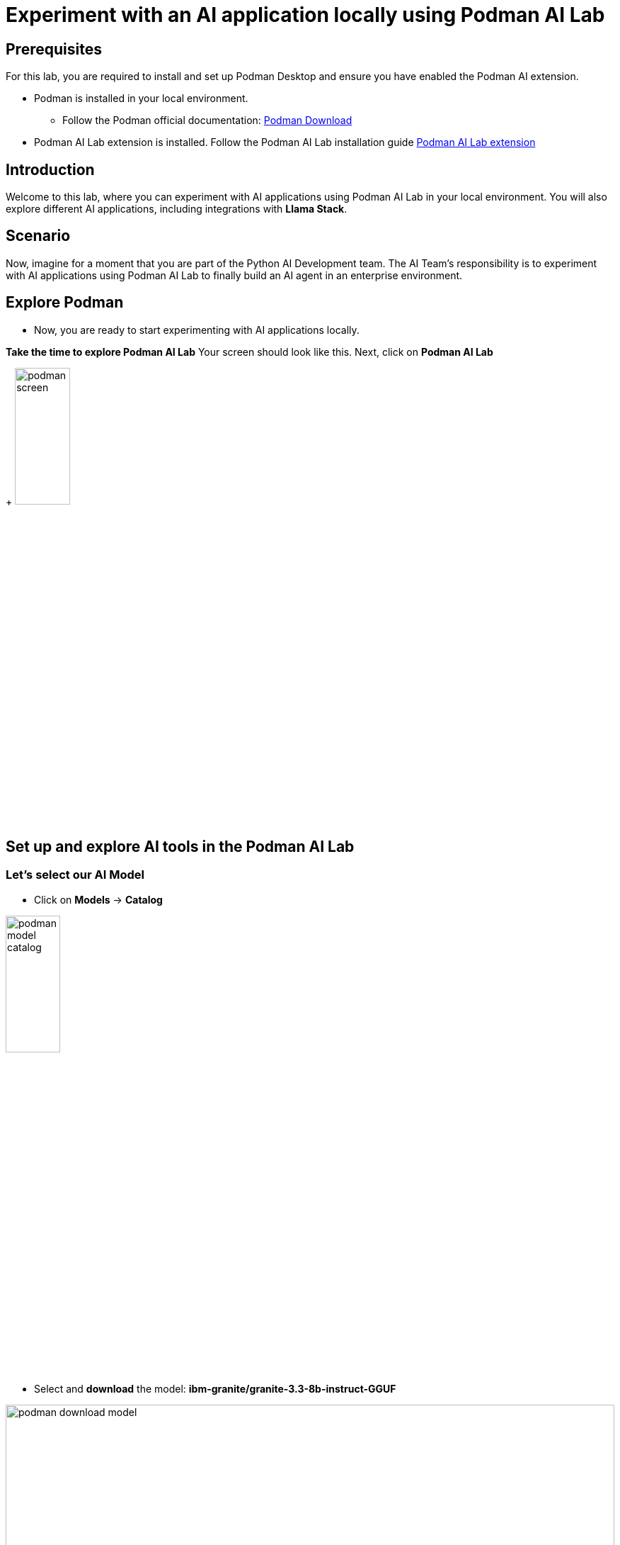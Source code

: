 = Experiment with an AI application locally using Podman AI Lab


== Prerequisites
For this lab, you are required to install and set up Podman Desktop and ensure you have enabled the Podman AI extension.

* Podman is installed in your local environment. 
** Follow the Podman official documentation: link:https://podman-desktop.io/downloads[Podman Download,window='_blank']
* Podman AI Lab extension is installed. Follow the Podman AI Lab installation guide link:https://podman-desktop.io/docs/ai-lab/installing[Podman AI Lab extension,window='_blank']

== Introduction
Welcome to this lab, where you can experiment with AI applications using Podman AI Lab in your local environment. You will also explore different AI applications, including integrations with *Llama Stack*.

== Scenario
Now, imagine for a moment that you are part of the Python AI Development team. The AI Team's responsibility is to experiment with AI applications using Podman AI Lab to finally build an AI agent in an enterprise environment.


== Explore Podman 
* Now, you are ready to start experimenting with AI applications locally. 


*Take the time to explore Podman AI Lab*
Your screen should look like this. Next, click on *Podman AI Lab*

+
image:rhads-ai/local-lab/podman-screen.png[width=30%]


== Set up and explore AI tools in the Podman AI Lab

=== Let's select our AI Model

* Click on *Models* -> *Catalog*

image:rhads-ai/local-lab/podman-model-catalog.png[width=30%]

* Select and *download* the model: *ibm-granite/granite-3.3-8b-instruct-GGUF*

image:rhads-ai/local-lab/podman-download-model.png[width=100%]

* After finishing the download, check the model in the *Download* tab.

image:rhads-ai/local-lab/model-downloaded.png[width=100%]

Now, you are ready to create a service to allow applications to consume that model easy.

=== Create a model service 
Podman AI Lab allows you to create model services and playgrounds to build AI applications. 
The model service will be used in the inference process once an AI application needs to consume through HTTP.

image:rhads-ai/local-lab/podman-serving-playgrounds.png[width=100%]

* Click on Models -> Services
* Click on *New Model Service*
+
image:rhads-ai/local-lab/new-model-service.png[width=100%]
* Once you review the information, click on *Create Service* 

+
image:rhads-ai/local-lab/create-model-service.png[width=100%]

* Once the model service is ready. Click on the *start* icon.

+
image:rhads-ai/local-lab/model-service-start.png[width=100%]

* The service is now started and ready to be consumed:

+
image:rhads-ai/local-lab/model-service-started.png[width=100%]


=== Explore LLama Stack

* Select *Llama Stack* from *Podman AI Lab*
+
image:rhads-ai/local-lab/podman-llamastack.png[width=40%]

* Select *Start Llama Stack container* 
+
image:rhads-ai/local-lab/llama-stack-start.png[width=80%]

* Llama Stack will continue to start building the container. 
Once finished, all the steps will be shown in green as shown in the picture.

+
image:rhads-ai/local-lab/llama-stack-running-container.png[width=100%]


* Click on *Explore Llama-Stack Environment*
+
image:rhads-ai/local-lab/llama-stack-explore.png[Podman LLama Stack Explore]

* Explore the *Llama Stack UI* and enter the question, *"What is an AI agent"* in the chat box: 

image:rhads-ai/local-lab/llama-stack-chat.png[LLama Stack UI]


== Use the Podman AI Lab recipe to build a chatbot
Podman AI Lab provides many recipes you can leverage as a starting point to build your own, explore AI tools, or learn about the AI Lab.


image:rhads-ai/local-lab/anatomy-recipe.png[width=70%]


* Go to the Podman AI Lab and click on *Recipe Catalog*.

image:rhads-ai/local-lab/recipe-click.png[width=30%]


* Explore the different recipes available *Recipe Catalog* and select the *ChatBot using Llama Stack* by clicking on *More Details*

image:rhads-ai/local-lab/podman-recipe-list.png[width=100%]

*Take the time to explore the recipe.* 

* Next, click on the *start* icon.

image:rhads-ai/local-lab/chatbot-start.png[width=100%]

* Continue by clicking the button *Start chatbot recipe* to build the chatbot.

image:rhads-ai/local-lab/start-recipe.png[width=100%]

* The process will take a few seconds:

image:rhads-ai/local-lab/podman-recipe-starting.png[width=100%]

* Once the chatbot is ready to be used, click on *Open Details*

image:rhads-ai/local-lab/chatbot-ready.png[width=90%]


* Lets' explore the chatbot, click on the *Open AI App* icon.

image:rhads-ai/local-lab/open-chatbot.png[width=90%]

* Next, explore and test the chatbot. 

image:rhads-ai/local-lab/chatbot-running.png[width=80%]


* *Congratulations, you have built an AI chatbot integrated with LLama Stack using Podman AI Lab.*

* Next, take the time to review the source code.

** From Podman AI Lab, Click on *AI APPS* -> *Running*

image:rhads-ai/local-lab/ailab-running.png[width=40%]

* Then, click on *Open Recipe*

image:rhads-ai/local-lab/chatbot-recipe.png[width=90%]

* Take the time to review the *Summary* section

image:rhads-ai/local-lab/ailab-chatbot-summary.png[width=100%]


* Click on the *Repository* section, on the *containers/ai-lab-recipe*

image:rhads-ai/local-lab/open-repository.png[width=80%]

* Confirm to *open external website*

image:rhads-ai/local-lab/open-external-website.png[width=80%]

* The GitHub repository includes all the recipes displayed in the link:https://github.com/containers/ai-lab-recipes[Podman AI Lab,window='_blank'].

image:rhads-ai/local-lab/ailab-recipes.png[width=80%]


== Conclusion
*Podman AI Lab* is a great resource for experimenting with AI applications, from learning from recipes, testing locally and try different models. 

== Next
Next, you will learn how to start building AI applications such as an AI agent on an enterprise environment. This environment needs to include best practices starting with security and continue with organization guidelines in OpenShift.

== Resources

* link:https://podman-desktop.io/docs/ai-lab[Podman AI Lab,window='_blank']
* link:https://developers.redhat.com/learn/rhel/build-your-ai-application-ai-lab-extension-podman-desktop[Build your AI application with an AI Lab extension in Podman Desktop,window='_blank']